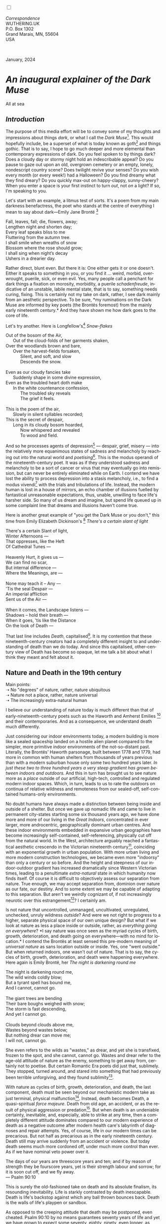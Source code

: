 #+TITLE:
# Place author here
#+AUTHOR:
# Place email here
#+EMAIL: 
# Call borgauf/insert-dateutc.1 here
#+DATE: 
# #+Filetags: :SAGA +TAGS: experiment_nata(e) idea_nata(i)
# #chem_nata(c) logs_nata(l) y_stem(y)
#+LANGUAGE:  en
# #+INFOJS_OPT: view:showall ltoc:t mouse:underline
# #path:http://orgmode.org/org-info.js +HTML_HEAD: <link
# #rel="stylesheet" href="../data/stylesheet.css" type="text/css">
#+HTML_HEAD: <link rel="stylesheet" href="./wuth.css" type="text/css">
#+HTML_HEAD: <link rel="stylesheet" href="./ox-tufte.css" type="text/css">
#+EXPORT_SELECT_TAGS: export
#+EXPORT_EXCLUDE_TAGS: noexport
#+EXPORT_FILE_NAME: inauguralessay.html
#+OPTIONS: H:15 num:15 toc:nil \n:nil @:t ::t |:t _:{} *:t ^:{} prop:nil
# #+OPTIONS: prop:t # This makes MathJax not work +OPTIONS:
# #tex:imagemagick # this makes MathJax work
#+OPTIONS: tex:t num:nil
# This also replaces MathJax with images, i.e., don’t use.  #+OPTIONS:
# tex:dvipng
#+LATEX_CLASS: article
#+LATEX_CLASS_OPTIONS: [american]
# Setup tikz package for both LaTeX and HTML export:
#+LATEX_HEADER: \usepackqqqage{tikz}
#+LATEX_HEADER: \usepackage{commath}
#+LaTeX_HEADER: \usepackage{pgfplots}
#+LaTeX_HEADER: \usepackage{sansmath}
#+LaTeX_HEADER: \usepackage{mathtools}
# #+HTML_MATHJAX: align: left indent: 5em tagside: left font:
# #Neo-Euler
#+PROPERTY: header-args:latex+ :packages '(("" "tikz"))
#+PROPERTY: header-args:latex+ :exports results :fit yes
#+STARTUP: showall
#+STARTUP: align
#+STARTUP: indent
# This makes MathJax/LaTeX appear in buffer (UTF-8)
#+STARTUP: entitiespretty
# #+STARTUP: logdrawer # This makes pictures appear in buffer
#+STARTUP: inlineimages
#+STARTUP: fnadjust

#+OPTIONS: html-style:nil
# #+BIBLIOGRAPHY: ref plain

@@html:<label for="mn-demo" class="margin-toggle"></label>
<input type="checkbox" id="mn-demo" class="margin-toggle">
<span class="marginnote">@@
[[file:images/InlandSeaDType4.png]]
\\
\\
/Correspondence/ \\
WUTHERING.UK \\
P.O. Box 1302 \\
Grand Marais, MN, 55604 \\
USA \\
\\
\\
@@html:</span>@@

#+begin_export html
<img src="./images/WutheringKunstlerBanner.png" alt="Title" class=".wtitle">
<span class="cap">January, 2024</span>
#+end_export

# * 
# #+begin_export html
# <img src="./images/Wuthering10.png" alt="Title" class=".wtitle">
# <span class="cap">Wuthering Explainer, January, 2024</span>
# #+end_export

* /An inaugural explainer of the Dark Muse/

#+begin_export html
<img src="./images/inlandseagmharbour20220414_2.png" width="730" alt="Harbour view out to sea">
<span class="cap">All at sea</span>
#+end_export

** /Introduction/

The purpose of this media effort will be to convey some of my thoughts
and impressions about things /dark/, or what I call the /Dark
Muse/[fn:1]. This would hopefully include, be a superset of what is
today known as goth[fn:2] and things gothic. That is to say, I hope to
go much deeper and more elemental than contemporary expressions of
dark. Do you feel spoken to by things dark? Does a cloudy day or
stormy night hold an indescribable appeal? Do you pause to gaze out
upon an old, overgrown cemetery or an empty, lonely, nondescript
country scene? Does twilight revive your senses? Do you wish every
month (or every week!) had a Halloween? Do you find dreamy what they
find dreary?  Do you quickly max-out on happy-clappy, sunny-cheery?
When you enter a space is your first instinct to turn /out/, not /on/
a light? If so, I'm speaking to you.

Let's start with an example, a litmus test of sorts. It's a poem from
my main darkness benefactress, the poet who stands at the centre of
everything I mean to say about dark---Emily Jane Brontë [fn:3]

#+begin_verse
Fall, leaves, fall; die, flowers, away;
Lengthen night and shorten day;
Every leaf speaks bliss to me
Fluttering from the autumn tree.
I shall smile when wreaths of snow
Blossom where the rose should grow;
I shall sing when night’s decay
Ushers in a drearier day.
#+end_verse

Rather direct, blunt even. But there it is: One either gets it or one
doesn't. Either it speaks to something in you, or you find it
... weird, morbid, overwrought, puerile, sick, or even evil. Yes, many
people call a penchant for dark things a fixation on morosity,
morbidity, a puerile /schadenfreude/, indicative of an unstable,
labile mental state, that is to say, something needs curing,
fixing. This is certainly not my take on dark, rather, I see dark
mainly from an aesthetic perspective. To be sure, *my ruminations on
the Dark Muse are informed by key poets (the Brontës foremost) from
the mainly early nineteenth century.* And they have shown me how dark
goes to the core of life.

Let's try another. Here is Longfellow's[fn:4] /Snow-flakes/

#+begin_verse
Out of the bosom of the Air,
      Out of the cloud-folds of her garments shaken,
Over the woodlands brown and bare,
      Over the harvest-fields forsaken,
            Silent, and soft, and slow
            Descends the snow.

Even as our cloudy fancies take
      Suddenly shape in some divine expression,
Even as the troubled heart doth make
      In the white countenance confession,
            The troubled sky reveals
            The grief it feels.

This is the poem of the air,
      Slowly in silent syllables recorded;
This is the secret of despair,
      Long in its cloudy bosom hoarded,
            Now whispered and revealed
            To wood and field.
#+end_verse

And so he processes agents of depression[fn:5] --- despair, grief,
misery --- into the relatively more equanimous states of sadness and
melancholy by reaching out into the natural world and
/poetising/[fn:6]. This is the modus operandi of the
nineteenth-century poet. It was as if they understood sadness and
melancholy to be a sort of cancer or virus that may eventually go into
remission, but can never be entirely eliminated while on Earth. I
contend we have lost the ability to process depression into a stasis
melancholy, i.e., to find a modus vivendi[fn:7] with the trials and
tribulations of life. Instead, the modern human is lost in a house of
mirrors, an echo chamber of illusions fuelled by fantastical
unreasonable expectations, thus, unable, unwilling to face life's
harsher side. So many of us dream and imagine, but spend life queued
up in some complaint line that dreams and illusions haven't come true.

Here is another great example of "you get the Dark Muse or you don't,"
this time from Emily Elizabeth Dickinson's [fn:8] /There's a certain
slant of light/

#+begin_verse
There's a certain Slant of light,
Winter Afternoons —
That oppresses, like the Heft
Of Cathedral Tunes —

Heavenly Hurt, it gives us —
We can find no scar,
But internal difference —
Where the Meanings, are —

None may teach it – Any —
'Tis the seal Despair —
An imperial affliction
Sent us of the Air —

When it comes, the Landscape listens —
Shadows – hold their breath —
When it goes, 'tis like the Distance
On the look of Death —
#+end_verse

That last line includes /Death/, capitalised[fn:9]. It is my
contention that these nineteenth-century creators had a completely
different insight to and understanding of death than we do today. And
since this capitalised, other-century view of Death has become so
opaque, let me talk a bit about what I think they meant and felt about
it.

** Nature and Death in the 19th century

Main points: \\
➝ No "degrees" of nature, rather, nature ubiquitous \\
➝ Nature not a place, rather, nature universal \\
➝ The increasingly extra-natural human

I believe our understanding of nature today is much different than
that of early-nineteenth-century poets such as the Haworth and Amherst
Emilies [fn:10] and their contemporaries. And as a consequence, we
understand death much differently.

Just considering our indoor environments today, a modern building is
more like a sealed spaceship landed on a hostile alien planet compared
to the simpler, more primitive indoor environments of the
not-so-distant past. Literally, the Brontës' Haworth parsonage, built
between 1778 and 1779, had more in common with human shelters from
thousands of years previous than with a modern suburban house only
some two hundred years later. /In just these two to three hundred
years a very steep gradient has grown between indoors and outdoors./
And this in turn has brought us to see nature more as a /place/
outside of our artificial, high-tech, controlled and regulated modern
indoor spaces. Which, in turn, leads to us to rate the outdoors on
continua of relative wildness and remoteness from our sealed-off,
self-contained humans-only environments.

No doubt humans have always made a distinction between being inside
and outside of a shelter. But once we gave up nomadic life and came to
live in permanent city-states starting some six thousand years ago, we
have done more and more of our living in the /Great Indoors/,
concentrated in ever larger, more androcentric, geographically
dominant urban centres. And these indoor environments embedded in
expansive urban geographies have become increasingly self-contained,
self-referencing, physically cut off from the natural world. In the
West, architecture arguably reached a fantastical aesthetic crescendo
in the Victorian nineteenth century[fn:11], coinciding with an
exponential growth in urban population. With more urban living and
more modern construction technologies, we became even more "indoorsy"
than only a century or so before. And the height and steepness of our
indoor-outdoor gradient has increased dramatically since Western
Victorian times, leading to a penultimate /extra-natural/ state in
which humanity now finds itself. Of course it is difficult to
objectively assess our separation from nature. True enough, we may
accept separation from, dominion over nature as our fate, our
destiny. And to some extent we may be capable of adapting to this
separation. But aren't we weirdly cognizant of, if not increasingly
neurotic over this estrangement[fn:12]? I certainly am.

Is not nature that uncontrolled, unmanaged, uncultivated, unregulated,
unchecked, unruly wildness /outside/? And were we not right to
progress to a higher, separate physical space of our own unique
design? But what if we look at nature as less a place inside or
outside, rather, as /everything going on everywhere/? *I say nature
was once seen as the myriad cycles of birth, growth, deterioration,
and death going on everywhere---with no mind for location.* I contend
the Brontës at least sensed this pre-modern meaning of /universal
nature/ as sans location outside or inside. Yes, one "went outside."
But when returned indoors, one wasn't out of nature. That is to say,
the cycles of birth, growth, deterioration, and death were happening
everywhere. Here again is
Emily Brontë, her /The night is darkening round me/

#+begin_verse
The night is darkening round me,
The wild winds coldly blow;
But a tyrant spell has bound me,
And I cannot, cannot go.

The giant trees are bending
Their bare boughs weighed with snow;
The storm is fast descending,
And yet I cannot go.

Clouds beyond clouds above me,
Wastes beyond wastes below;
But nothing drear can move me;
I will not, cannot go.
#+end_verse

She even refers to the wilds as "wastes," as drear, and yet she is
transfixed, frozen to the spot, and she cannot, cannot go. Wastes and
drear refer to the age-old attitude of nature as the enemy, something
to get away from, certainly not to poetise. But certain Romantic Era
poets did just that, sublimely. They stopped, turned around, and
stared into something that had previously been terrible
unforgiving, and they found sublimity[fn:13].

With nature as cycles of birth, growth, deterioration, and death, the
last component, death must be seen beyond our mechanistic modern take
as just terminal, physical malfunction[fn:14]. Instead, death becomes
Death, a quasi-spiritual /force majeure/. Death from old age, an
accident, or as the result of physical aggression or
predation[fn:15]. But when death is an undeniable certainty,
inevitable, and, especially, able to strike at any time, then a completely
different attitude dominates compared to our modern experience of
death as a negative outcome after modern health care's labyrinth of
diagnoses and repair attempts. Yes, of course, life in our modern
times can be precarious. But not half as precarious as in the early
nineteenth century. Death still may arrive suddenly from an accident
or violence. But today death seems much more cordoned off, under much
more control than ever. As if we have nominal veto power over it.

#+begin_verse
The days of our years are threescore years and ten; and if by reason of strength they be fourscore years, yet is their strength labour and sorrow; for it is soon cut off, and we fly away.
--- Psalm 90:10
#+end_verse

This is surely the old-fashioned take on death and its absolute
finalism, its resounding inevitability. Life is starkly contrasted by
death inescapable. Death is life's backstop against which any ball
thrown bounces back. Death is the walls of life's playpen or sandbox.

As opposed to the creeping attitude that death may be postponed, even
cheated. Psalm 90:10 by no means guarantees seventy years of life and
yet we have grown to expect some seventy, eighty, ninety, even longer,
as something due us by the modern world.

Let me relate a modern story to our new attitude towards death. My
father, who has since passed away, lost his /third/ wife to lung
cancer caused inevitably by decades of smoking[fn:16]. But instead of
accepting this, he became angry and accused her doctors of
malpractice, threatening lawsuits. Nothing came of this, but I
wondered why such an irrational outburst? I finally theorised that he
had taken in all the explanations of all the various medical
interventions --- including their probabilities of success or failure
--- and built up hope that the death sentence of lung cancer could,
/should/ be beaten by some technology in some corner of the modern
medical labyrinth.

Back in the day, no one would have second-guessed death's arrival to
such an absurd degree. Today, however, the fourscore years spoken of
in Psalms almost seem like a guarantee of modern medicine --- even to
the extent that old age and death are "diseases" medical science can
and should be defeated. Hence, we feel cheated, as my father did, when
that three-, fourscore and more is not forthcoming. What is obviously
missing is a humility towards death.

** Thriving versus surviving; top dog versus underdog

In his book /The Genius of Instinct/ [fn:17] the acclaimed author and
psychologist Hendrie Weisinger insists we are hard-wired by nature to
seek out the best conditions for /thriving/, that any life other than
one of maximised thriving is a waste. He uses the example of bats,
which according to research, seem to seek out human buildings,
preferring them over natural homes such as rock outcrops, hollow
trees, or caves. And in so doing this they enjoy advantages such as
better body temperature regulation, better infant mortality
statistics, less threat of predation. This may be true, but aren't
these bats now /outside/ of the original constraints where they once
were completely integrated with nature? They are now in a state of
/trans/-bat-ism, but is that a good thing? Perhaps with bats this is
not too much of an imbalance vis-a-vis the rest of their surrounding
environment. However, what happens when a species continues to expand
its thriving, increasing its success statistics, evermore stepping
over, past any of the natural restrictions that real integration and
harmony with nature would have required? Yes, and aren't we humans
Exhibit A of just such an out-of-control species? And so I ask, how
can this be good, end well?  How can a dominant species like ours
always expand our thriving, always "gaming the system" not eventually
have to pay some price? Simply put, How can more and more people
consuming more and more resources and energy not result in an eventual
disaster? It seem nature has two games: A) niche/stasis and B)
exponential growth. And anytime we're not in a niche, in stasis, just
marking our spot, we're on the exponential growth curve --- which will
eventually hit its inflexion point and take off dramatically and
uncontrollably towards an inevitable crash.

And so I ask, Was Emily Brontë not such a hard-pressed little bat out
in the wilds, colony-less, huddled in a hollow tree, barely eking out
a marginal life? Here's her /Plead for me/

#+begin_verse
Why I have persevered to shun
The common paths that others run;
And on a strange road journeyed on
Heedless alike of Wealth and Power—--
Of Glory’s wreath and Pleasure’s flower.

These once indeed seemed Beings divine,
And they perchance heard vows of mine
And saw my offerings on their shrine—--
But, careless gifts are seldom prized,
And mine were worthily despised;

My Darling Pain that wounds and sears
And wrings a blessing out from tears
By deadening me to real cares;
And yet, a king—--though prudence well
Have taught thy subject to rebel.

And am I wrong to worship where
Faith cannot doubt nor Hope despair,
Since my own soul can grant my prayer?
Speak, God of Visions, plead for me
And tell why I have chosen thee!
#+end_verse

This is her ode to skipping the trans-bat scene of her day. I can't
help but believe she was /driven/. In my mind’s eye I can only see her
as driven across the semi-wilderness moorland, nothing less than a
wretch of a human. Emily Jane Brontë died of anorexia/malnutrition,
contaminated water, tuberculosis --- pick one, two, or all three ---
five months after her thirtieth birthday. She only saw the greater
world outside of tiny Haworth village for a few months, and that
greater world had nothing modern, e.g., a cut on a toe could lead to
an infect requiring amputation or even worse.

But then one might ask if her existence in the early nineteen century
were so very wild and rugged. If we live in a modern world completely
indoors, floating in materialism, i.e., one hundred times the
resources and energy per capita as one of our ancestors from 1800, was
she truly a wild creature of nature? When we think of how the Romantic
Era poets perceived and reported nature, we think of picnics like from
the film /Emma/ on grassy slopes where dandies and their pampered
ladies are attended by servants

#+begin_export html
<img src="./images/EmmaPicnic2.png" width="770" alt="Emma picnic">
<span class="cap"><b>Emma</b> picnic in the harrowing wilds of England</span>
#+end_export

or playful romps like Emily Brontë rolling down another grassy slope

#+begin_export html
<img src="./images/TumblingEmily1.png" width="770" alt="Emma picnic">
<span class="cap">Fictional E.B. in a silly, carefree moment tumbling down a hill</b><br>(From the 2022 film <b>Emily</b>) </span>
#+end_export

For modern tastes nature is a place outside of our modern interior
spaces --- that is evermore truer nature the farther afield it
lays. And so an absolute trackless wilderness days travel from
civilization is the truest nature, while the weakest nature would be
the ditch of weeds behind our suburban ranch.

𝖟𝕭: Whittier's /Snowbound/ Longfellow's Snow


** Graveyard School versus Night and Graveside Schools




Life is life only with death. Without death a strange irrelevance
begins to shake at life's foundations.


Today nature is something entirely outdoors, e.g., the /Great
Outdoors/. 


After writing on my novel /Emily of Wolkeld/ for the past seven years
I have made a rather bitter discovery, namely, that mankind is largely
wandering about clueless --- /seriously/ clueless.

One key turning point was to finally understand what [[https://en.wikipedia.org/wiki/John_Keats][John Keats]] meant
in his /[[https://en.wikipedia.org/wiki/Negative_capability][Negative Capability]]/ letter to his brother. In it he describes
what he means by Negative Capability, the ability to not rush to
philosophical conclusion, rather, to let a sort of cognitive
dissonance run its course. But then Keats also condemns Samuel
Coleridge's obsession with philosophical truth, repudiating his
/Biographia Litararia/, which was Coleridge's attempt to, among other
things, bring the bulk of German Romanticism to a British audience.


** Really feeling

#+begin_verse
The best and most beautiful things in the world cannot be seen or even touched --- they must be felt with the heart.
--- Helen Keller
#+end_verse


** Why the "North Shore"?

I live in the far-northeastern tip of Minnesota on the so-called North
Shore of Lake Superior, in the very last county, Cook, along the shore
before the Canadian border. This so-called "[[https://en.wikipedia.org/wiki/Arrowhead_Region][Arrowhead Region]]" holds
some three million-plus acres of wilderness on the shores of the
world's largest body (by surface area) of freshwater. And to my mind,
this is a very Dark Muse kind of place, so much so that I cannot go, I
cannot go. Pictures may be worth a thousand words, but our dark vibe
here must be experienced to be really appreciated.

Though I'm wont to call Lake Superior the /Inland Sea/, thus, North
Coast instead of North Shore. This is due to /her/ being so much more
sea-like than any lake. To my thinking, a lake is something much
smaller and much friendlier. The Inland Sea is big and often violent
like any sea or ocean of saltwater. She's no simple lake for
beer-and-brats picnickers, windsurfers, speedboat and jet ski
riffraff[fn:18]. /She/ has a mighty présence, often dark and moody if
not threatening.

A deep moodiness prevails. Here is nothing really spectacular in the
sense of the Great Outdoors overwhelming with one postcard vista after
another---as we think of the American West and Alaska. Rather, here is
a more subtlety, more reserve, more mood.

Though I feel quite alone here in this assessment. My little
village, Grand Marais, the county seat, is only some thirteen hundred
souls. And yet as the years go by we are becoming evermore
suburban-like in mentality. Being a popular Northern Midwest resort
town, We have a steady stream of newcomers who increasingly are not
adapting to small-town life; instead, maintaining their aloof,
disengaged, blinkered urban-suburban ways. So often one encounters
another supposed fellow human---only to receive the "you don't exist"
treatment common on a street in Manhattan.

Another social-psychology pitfall is how many people came up from a
Chicago or especially Twin Cities suburb ostensibly to reinvent
themselves. They've made the leap out of the sterile, soulless
clone-bunny suburbia to now be some new version of themselves. They
typically use Hemingway and Jack London, i.e., a macho attitude about
wilderness and what. I call this /Neo-Klondikism/.

Steger etc. totally different from the real pioneers of late 19th-,
early 20th-century who brought Victorian civilization to the
wilderness.

Grand Marais is my "sepulchre by the sea."

Quietude and contemplation in a place far from civilization.


+ 

#+begin_export html
<iframe width="560" height="315" src="https://www.youtube.com/embed/wjxZ-VbUihI?si=EphGfHI1mPdynLgl" title="YouTube video player" frameborder="0" allow="accelerometer; autoplay; clipboard-write; encrypted-media; gyroscope; picture-in-picture; web-share" allowfullscreen></iframe>
#+end_export

 
+

** /My background/

** About the name Wuthering.UK

* Footnotes

[fn:1] *muse*: originally any of the nine sister goddesses in Greek
mythology presiding over music, literature, and arts, /or/ a
state of deep thought or abstraction, /or/ a source of
inspiration

[fn:2] The modern "goth subculture" as perhaps described [[https://en.wikipedia.org/wiki/Goth_subculture][here]]. It's as good
as any... Lots more about goth and Dark Muse later.

[fn:3] Oddly enough, I've never read her /Wuthering Heights/ and do
not intend to. However, her poetry I read continually, gleaning new
insights each time. See [[https://en.wikipedia.org/wiki/Emily_Bront%C3%AB][here]] for a quick biography.
\\
[[file:images/Emily_Brontë_by_Patrick_Branwell_Brontë_restored.jpg]] \\

[fn:4] See [[https://en.wikipedia.org/wiki/Henry_Wadsworth_Longfellow][here]] for a quick biography.

[fn:5] ...which are not mentioned, rather, to be assumed by readers
familiar with these agents in their own lives. In Longfellow's case,
he lost both of his wives, the first to a miscarriage, the second to a
fire accident.

[fn:6] The idea of poetising, the /poetisation/ of nature and life was
central to the Romantic Movement. It parallels the long-standing
belief that we humans explain ourselves through, embed life in
narratives.

[fn:7] *modus vivendi*: An arrangement or agreement allowing
conflicting parties to coexist peacefully, either indefinitely or
until a final settlement is reached, /or/ (literally) a way of living.

[fn:8] See [[https://en.wikipedia.org/wiki/Emily_Dickinson][here]] for a quick biography. \\
[[file:images/EmilyDickinson.png]]
\\

[fn:9] Dickinson often employed the German practice of capitalising
nouns for poetic emphasis.

[fn:10] My shorthand for Emily Brontë and Emily Dickinson are based on
their towns of origin --- Haworth, West Yorkshire, for the former and
Amherst, Massachusetts, for the latter.

[fn:11] ...with dark, heavy, dramatic Neo-Gothic as a leading
style. Indeed, seemingly all nineteenth century styles were
"revivalist" (Greek, Gothic, Italianate, Elizabethan, Queen Anne,
etc.), a hearkening back to times more integrated with nature, with
shallower gradients between indoors and outdoors?

[fn:12] Is our slow and gradual separation from nature not a perfect
example of the [[https://en.wikipedia.org/wiki/Boiling_frog][boiling frog]] metaphor?

[fn:13] More on Edmund Burke's (as well as Bertrand Russell's) false,
"don't get it" tedium on sublimity later. In short, /sublime/ is what
we may find beyond mere beauty, touching what Dostoevsky is saying
here: /There are seconds, they only come five or six at a time, and
you suddenly feel the *presence of eternal harmony*, fully
achieved. It is nothing earthly; not that it is heavenly, but man
cannot endure it in his earthly state. One must change physically or
die. The feeling is clear and indisputable. As if you suddenly sense
the whole of nature and suddenly say: yes, this is true. This is not
tenderheartedness, but simply joy./

[fn:14] ...as when a car is written off as "totalled."

[fn:15] For critters, predators are other critters. For humans,
predators are---outside of war and criminal activity---all but
exclusively bacteria and viruses.

[fn:16] Ironically, both of his previous wives had likewise died from
smoking-related illnesses.

[fn:17] /The Genius of Instinct; Reclaim Mother Nature's Tools for
Enhancing Your Health, Happiness, Family, and Work/ by Hendrie
Weisinger; 2009; Pearson Education, Inc.

[fn:18] Wetsuits de rigueur. Even in summer a dunk in her lasting more
than ten minutes can lead to hypothermia ... at least on the North
Coast. Wisconsin and Michigan beaches can be swimmable in the summer.
